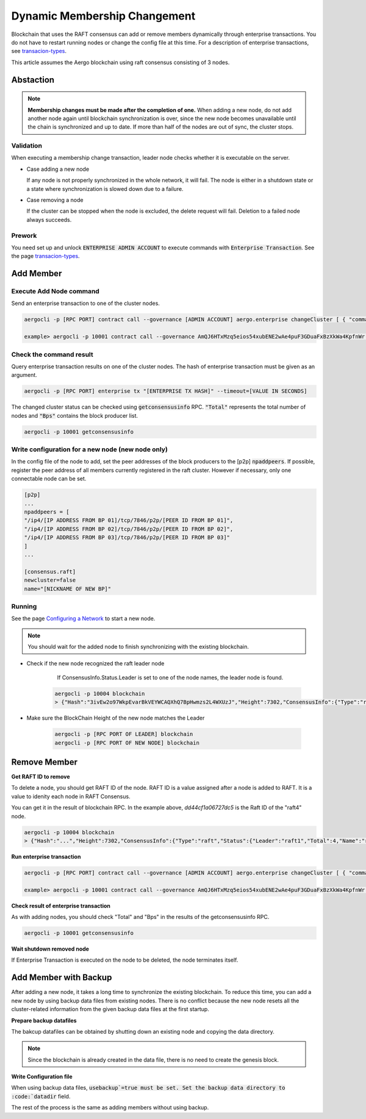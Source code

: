 Dynamic Membership Changement
=============================

Blockchain that uses the RAFT consensus can add or remove members dynamically through enterprise transactions. You do not have to restart running nodes or change the config file at this time.  
For a description of enterprise transactions, see `transacion-types <../specs/transactions.html#transaction-types>`__.

This article assumes the Aergo blockchain using raft consensus consisting of 3 nodes.

Abstaction
----------

.. note::
	**Membership changes must be made after the completion of one.** 
	When adding a new node, do not add another node again until blockchain synchronization is over, since the new node becomes unavailable until the chain is synchronized and up to date. If more than half of the nodes are out of sync, the cluster stops. 

Validation
^^^^^^^^^^
When executing a membership change transaction, leader node checks whether it is executable on the server.

- Case adding a new node
    
  If any node is not properly synchronized in the whole network, it will fail. The node is either in a shutdown state or a state where synchronization is slowed down due to a failure.

- Case removing a node

  If the cluster can be stopped when the node is excluded, the delete request will fail. Deletion to a failed node always succeeds.

Prework
^^^^^^^^^
You need set up and unlock :code:`ENTERPRISE ADMIN ACCOUNT` to execute commands with :code:`Enterprise Transaction`. See the page `transacion-types <../specs/transactions.html#transaction-types>`__.

Add Member
----------
Execute Add Node command
^^^^^^^^^^^^^^^^^^^^^^^^

Send an enterprise transaction to one of the cluster nodes.

.. code-block:: shell

    aergocli -p [RPC PORT] contract call --governance [ADMIN ACCOUNT] aergo.enterprise changeCluster [ { "command": "add", "name": "[NODE NAME]", "address": "[PEER ADDRESS]", "peerid":"[PEER ID]" } ]

    example> aergocli -p 10001 contract call --governance AmQJ6HTxMzq5eios54xubENE2wAe4puF3GDuaFxBzXkWa4KpfnWr aergo.enterprise changeCluster [ { "command": "add", "name": "raft4", "address": "/ip4/127.0.0.1/tcp/11004", "peerid":"16Uiu2HAmQti7HLHC9rXqkeABtauv2YsCPG3Uo1WLqbXmbuxpbjmF" } ]


Check the command result
^^^^^^^^^^^^^^^^^^^^^^^^
Query enterprise transaction results on one of the cluster nodes. The hash of enterprise transaction must be given as an argument.

.. code-block:: shell

  aergocli -p [RPC PORT] enterprise tx "[ENTERPRISE TX HASH]" --timeout=[VALUE IN SECONDS]


The changed cluster status can be checked using :code:`getconsensusinfo` RPC. :code:`"Total"` represents the total number of nodes and :code:`"Bps"` contains the block producer list.

.. code-block:: shell

    aergocli -p 10001 getconsensusinfo

Write configuration for a new node (new node only)
^^^^^^^^^^^^^^^^^^^^^^^^^^^^^^^^^^^^^^^^^^^^^^^^^^^
In the config file of the node to add, set the peer addresses of the block producers to the [p2p] :code:`npaddpeers`. If possible, register the peer address of all members currently registered in the raft cluster. However if necessary, only one connectable node can be set.

.. code-block:: shell

    [p2p]
    ...
    npaddpeers = [
    "/ip4/[IP ADDRESS FROM BP 01]/tcp/7846/p2p/[PEER ID FROM BP 01]",
    "/ip4/[IP ADDRESS FROM BP 02]/tcp/7846/p2p/[PEER ID FROM BP 02]",
    "/ip4/[IP ADDRESS FROM BP 03]/tcp/7846/p2p/[PEER ID FROM BP 03]"
    ]
    ...

    [consensus.raft]
    newcluster=false
    name="[NICKNAME OF NEW BP]"

Running
^^^^^^^
See the page `Configuring a Network <../running-node/configure-network.html#configuring-a-network>`__ to start a new node.

.. note::
    You should wait for the added node to finish synchronizing with the existing blockchain.

- Check if the new node recognized the raft leader node

	If ConsensusInfo.Status.Leader is set to one of the node names, the leader node is found.

    .. code-block:: shell

        aergocli -p 10004 blockchain
        > {"Hash":"3ivEw2o97WkpEvarBkVEYWCAQXhQ7BpHwmzs2L4WXUzJ","Height":7302,"ConsensusInfo":{"Type":"raft","Status":{"Leader":"raft1","Total":3,"Name":"raft4","RaftId":"dd44cf1a06727dc5","Status":null}},"ChainIdHash":"A9gpZUsFS9BVEfpUy6gbJ7YtGuHsYAmzamWkhDo54cak"}

- Make sure the BlockChain Height of the new node matches the Leader

    .. code-block:: shell

        aergocli -p [RPC PORT OF LEADER] blockchain
        aergocli -p [RPC PORT OF NEW NODE] blockchain


Remove Member
-------------

**Get RAFT ID to remove**

To delete a node, you should get RAFT ID of the node. RAFT ID is a value assigned after a node is added to RAFT. It is a value to idenity each node in RAFT Consensus.

You can get it in the result of blockchain RPC. In the example above, `dd44cf1a06727dc5` is the Raft ID of the "raft4" node.

.. code-block:: shell

 aergocli -p 10004 blockchain
 > {"Hash":"...","Height":7302,"ConsensusInfo":{"Type":"raft","Status":{"Leader":"raft1","Total":4,"Name":"raft4","RaftId":"dd44cf1a06727dc5","Status":null}},"ChainIdHash":"..."}


**Run enterprise transaction**

.. code-block:: shell

    aergocli -p [RPC PORT] contract call --governance [ADMIN ACCOUNT] aergo.enterprise changeCluster [ { "command": "remove", "id": "[RAFT ID]" } ]

    example> aergocli -p 10001 contract call --governance AmQJ6HTxMzq5eios54xubENE2wAe4puF3GDuaFxBzXkWa4KpfnWr aergo.enterprise changeCluster '[ { "command": "remove", "id": "dd44cf1a06727dc5" } ]'


**Check result of enterprise transaction**

As with adding nodes, you should check "Total" and "Bps" in the results of the getconsensusinfo RPC.

.. code-block:: shell

    aergocli -p 10001 getconsensusinfo

**Wait shutdown removed node**

If Enterprise Transaction is executed on the node to be deleted, the node terminates itself.

Add Member with Backup
----------------------

After adding a new node, it takes a long time to synchronize the existing blockchain. To reduce this time, you can add a new node by using backup data files from existing nodes. 
There is no conflict because the new node resets all the cluster-related information from the given backup data files at the first startup.

**Prepare backup datafiles**

The bakcup datafiles can be obtained by shutting down an existing node and copying the data directory.

.. note::
	Since the blockchain is already created in the data file, there is no need to create the genesis block.

**Write Configuration file**

When using backup data files, :code:`usebackup`=true must be set. Set the backup data directory to :code:`datadir` field.

.. code-block:: shell
    datadir="[copied data directory]"

    [p2p]
    ...
    npaddpeers = [
    "/ip4/[IP ADDRESS FROM BP 01]/tcp/7846/p2p/[PEER ID FROM BP 01]",
    "/ip4/[IP ADDRESS FROM BP 02]/tcp/7846/p2p/[PEER ID FROM BP 02]",
    "/ip4/[IP ADDRESS FROM BP 03]/tcp/7846/p2p/[PEER ID FROM BP 03]"
    ]
    ...

    [consensus.raft]
    newcluster=false
	usebackup=true
    name="[NICKNAME OF NEW BP]"

The rest of the process is the same as adding members without using backup.
